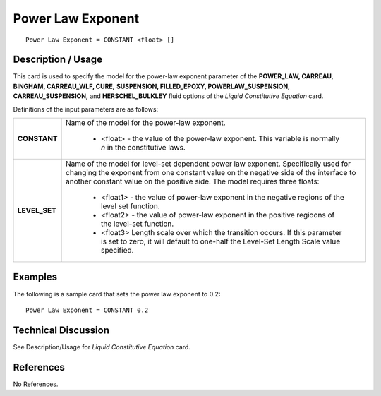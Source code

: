 ******************
Power Law Exponent
******************

::

   Power Law Exponent = CONSTANT <float> []

-----------------------
**Description / Usage**
-----------------------

This card is used to specify the model for the power-law exponent parameter of the **POWER_LAW, CARREAU, BINGHAM, CARREAU_WLF, CURE,**
**SUSPENSION, FILLED_EPOXY, POWERLAW_SUSPENSION, CARREAU_SUSPENSION,** and **HERSCHEL_BULKLEY** fluid options of the *Liquid Constitutive Equation* card.

Definitions of the input parameters are as follows:

+-----------------+---------------------------------------------------------------------------------------------------------+
|**CONSTANT**     |Name of the model for the power-law exponent.                                                            |
|                 |                                                                                                         |
|                 | * <float> - the value of the power-law exponent. This variable is normally *n* in the constitutive laws.|
+-----------------+---------------------------------------------------------------------------------------------------------+
|**LEVEL_SET**    |Name of the model for level-set dependent power law exponent. Specifically used for changing the exponent|
|                 |from one constant value on the negative side of the interface to another constant value on the positive  |
|                 |side. The model requires three floats:                                                                   |
|                 |                                                                                                         |
|                 | * <float1> - the value of power-law exponent in the negative regions of the level set function.         |
|                 | * <float2> - the value of power-law exponent in the positive regioons of the level-set function.        |
|                 | * <float3> Length scale over which the transition occurs. If this parameter is set to zero, it will     |
|                 |   default to one-half the Level-Set Length Scale value specified.                                       |
+-----------------+---------------------------------------------------------------------------------------------------------+

------------
**Examples**
------------

The following is a sample card that sets the power law exponent to 0.2:

::

   Power Law Exponent = CONSTANT 0.2

-------------------------
**Technical Discussion**
-------------------------

See Description/Usage for *Liquid Constitutive Equation* card.



--------------
**References**
--------------

No References.